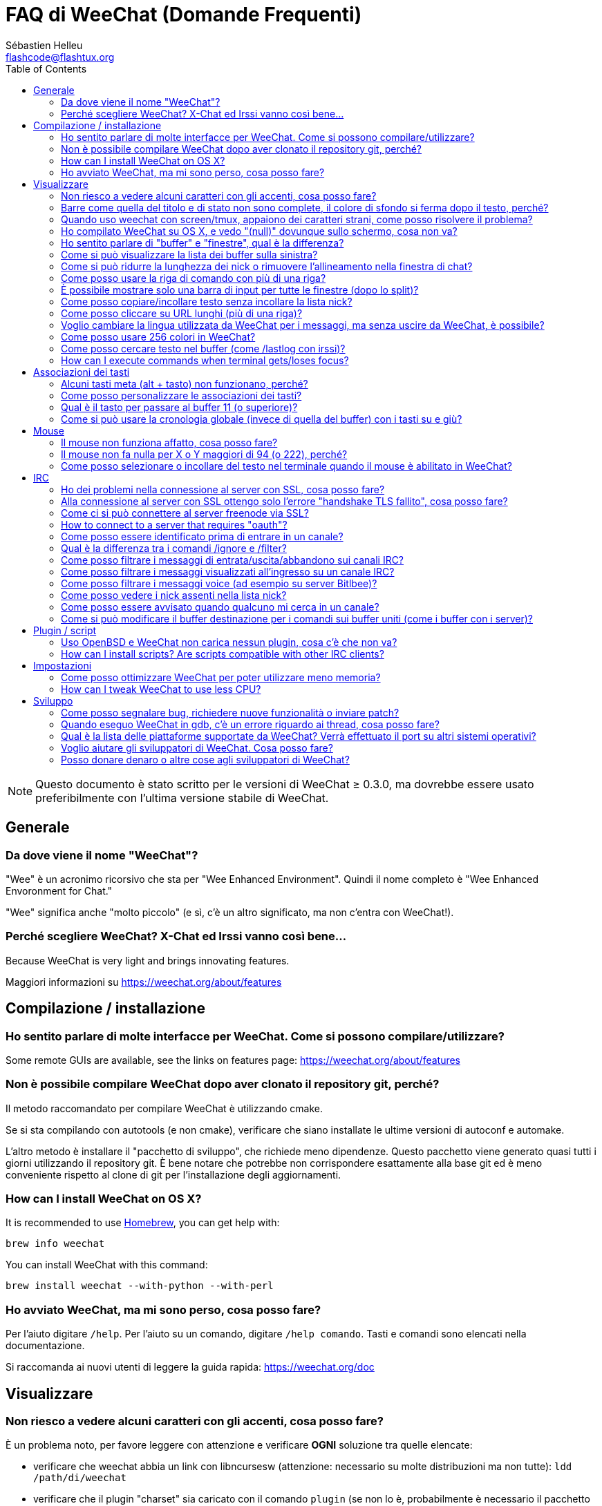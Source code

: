 = FAQ di WeeChat (Domande Frequenti)
:author: Sébastien Helleu
:email: flashcode@flashtux.org
:lang: it
:toc:


[NOTE]
Questo documento è stato scritto per le versioni di WeeChat ≥ 0.3.0, ma dovrebbe
essere usato preferibilmente con l'ultima versione stabile di WeeChat.


[[general]]
== Generale

[[weechat_name]]
=== Da dove viene il nome "WeeChat"?

"Wee" è un acronimo ricorsivo che sta per "Wee Enhanced Environment".
Quindi il nome completo è "Wee Enhanced Envoronment for Chat."

"Wee" significa anche "molto piccolo" (e sì, c'è un altro significato, ma
non c'entra con WeeChat!).

[[why_choose_weechat]]
=== Perché scegliere WeeChat? X-Chat ed Irssi vanno così bene...

// TRANSLATION MISSING
Because WeeChat is very light and brings innovating features.

Maggiori informazioni su https://weechat.org/about/features

[[compilation_install]]
== Compilazione / installazione

[[gui]]
=== Ho sentito parlare di molte interfacce per WeeChat. Come si possono compilare/utilizzare?

// TRANSLATION MISSING
Some remote GUIs are available, see the links on features page:
https://weechat.org/about/features

[[compile_git]]
=== Non è possibile compilare WeeChat dopo aver clonato il repository git, perché?

Il metodo raccomandato per compilare WeeChat è utilizzando cmake.

Se si sta compilando con autotools (e non cmake), verificare che siano installate
le ultime versioni di autoconf e automake.

L'altro metodo è installare il "pacchetto di sviluppo", che richiede meno
dipendenze. Questo pacchetto viene generato  quasi tutti i giorni utilizzando
il repository git. È bene notare che potrebbe non corrispondere
esattamente alla base git ed è meno conveniente rispetto al clone di git
per l'installazione degli aggiornamenti.

// TRANSLATION MISSING
[[compile_osx]]
=== How can I install WeeChat on OS X?

// TRANSLATION MISSING
It is recommended to use http://brew.sh/[Homebrew], you can get help with:

----
brew info weechat
----

// TRANSLATION MISSING
You can install WeeChat with this command:

----
brew install weechat --with-python --with-perl
----

[[lost]]
=== Ho avviato WeeChat, ma mi sono perso, cosa posso fare?

Per l'aiuto digitare `/help`. Per l'aiuto su un comando, digitare `/help comando`.
Tasti e comandi sono elencati nella documentazione.

Si raccomanda ai nuovi utenti di leggere la guida rapida: https://weechat.org/doc

[[display]]
== Visualizzare

[[charset]]
=== Non riesco a vedere alcuni caratteri con gli accenti, cosa posso fare?

È un problema noto, per favore leggere con attenzione e verificare *OGNI*
soluzione tra quelle elencate:

* verificare che weechat abbia un link con libncursesw (attenzione:
  necessario su molte distribuzioni ma non tutte): `ldd /path/di/weechat`
* verificare che il plugin "charset" sia caricato con il comando `plugin` (se non
  lo è, probabilmente è necessario il pacchetto "weechat-plugins")
* verificare l'output del comando `/charset` (sul buffer core). Dovrebbero essere
  visualizzati 'ISO-XXXXXX' oppure 'UTF-8' per il set caratteri del terminale.
  Se invece compaiono 'ANSI_X3.4-1968' o altri valori, il locale probabilmente
  non è esatto (correggere la variabile $LANG).
* impostare il valore di decodifica globale, per esempio:
  `/set charset.default.decode = ISO-8859-15`
* se si usa la localizzazione UTF-8:
** verificare che il proprio terminale sia compatibile con UTF-8 (quello
    raccomandato è rxvt-unicode)
** se si sta utilizzando screen, verificare che sia in esecuzione in modalità
    UTF-8 ("`defutf8 on` nel file ~/.screenrc` oppure `screen -U` per avviare
    screen)
// TRANSLATION MISSING
* check that option 'weechat.look.eat_newline_glitch' is off (this option may
  cause display bugs)

[NOTE]
Si raccomanda il locale UTF-8 per WeeChat. Se si utilizza ISO o un altro
locale, per favore verificare che *tutte* le impostazioni (terminale, screen)
siano ISO e *non* UTF-8.

[[bars_background]]
=== Barre come quella del titolo e di stato non sono complete, il colore di sfondo si ferma dopo il testo, perché?

Potrebbe essere causato da un valore errato della variabile TERM nella propria
shell (consultare l'output di `echo $TERM` nel terminale).

A seconda di dove viene eseguito WeeChat, si dovrebbe avere:

* se WeeChat viene eseguito localmente o su una macchina remota senza
  screen, dipende dal terminale utilizzato: 'xterm', 'xterm-256color',
  'rxvt-unicode', 'rxvt-256color', ...
* se WeeChat viene eseguito in screen, dovrebbe essere 'screen' o 'screen-256color'.

Se necessario, correggere la variabile TERM: `export TERM="xxx"`.

[[screen_weird_chars]]
=== Quando uso weechat con screen/tmux, appaiono dei caratteri strani, come posso risolvere il problema?

Potrebbe essere causato da un valore errato della variabile TERM nella propria
shell (consultare l'output di `echo $TERM` nel terminale *al di fuori di
screen/tmux*).

Per esempio, 'xterm-color' potrebbe visualizzare questo tipo di caratteri strani,
è meglio utilizzare 'xterm' che funziona (come molti altri valori).

Se necessario, correggere la variabile TERM: `export TERM="xxx"`.

[[osx_display_broken]]
=== Ho compilato WeeChat su OS X, e vedo "(null)" dovunque sullo schermo, cosa non va?

Se ncursesw è stato compilato manualmente, utilizzare ncurses standard (incluse
col sistema).

Inoltre, su OS X, si raccomanda di installare WeeChat con il gestore pacchetti
Homebrew.

[[buffer_vs_window]]
=== Ho sentito parlare di "buffer" e "finestre", qual è la differenza?

Un 'buffer' è composto da un numero, un nome, delle righe visualizzate (e
qualche altro dato).

Una 'finestra' (o window) è un'aread dello schermo in cui viene visualizzato
un buffer. È possibile dividere lo schermo in più finestre.

Ogni finestra visualizza un buffer. Un buffer può essere nascosto (non visualizzato
da una finestra) o visualizzato da una o più finestre.

[[buffers_list]]
=== Come si può visualizzare la lista dei buffer sulla sinistra?

Utilizzando lo script 'buffers.pl':

----
/script install buffers.pl
----

Per limitare la dimensione della barra:

----
/set weechat.bar.buffers.size_max 15
----

Per spostare la barra in basso:

----
/set weechat.bar.buffers.position bottom
----

[[customize_prefix]]
=== Come si può ridurre la lunghezza dei nick o rimuovere l'allineamento nella finestra di chat?

Per ridurre la lunghezza massima dei nick nell'area di chat:

----
/set weechat.look.prefix_align_max 15
----

To remove nick alignment:
Per rimuovere l'allineamento dei nick:

----
/set weechat.look.prefix_align none
----

[[input_bar_size]]
=== Come posso usare la riga di comando con più di una riga?

L'opzione 'size' nella barra di input può essere impostata a un valore maggiore
di uno (il valore predefinito per la dimensione fissa è 1) oppure 0 per la
dimensione dinamica, e poi l'opzione 'size_max' imposta la dimensione massima (0
= nessun limite).

Esempio con la dimensione dinamica:

----
/set weechat.bar.input.size 0
----

Dimensione massima a 2:

----
/set weechat.bar.input.size_max 2
----

[[one_input_root_bar]]
=== È possibile mostrare solo una barra di input per tutte le finestre (dopo lo split)?

Sì, bisogna creare una barra con il tipo "root" (con un elemento per sapere in
quale finestra ci si trova), poi eliminare la barra di input corrente.

Ad esempio:

----
/bar add rootinput root bottom 1 0 [buffer_name]+[input_prompt]+(away),[input_search],[input_paste],input_text
/bar del input
----

Se non si è soddisfatti del risultato, basta eliminare la nuova barra, WeeChat
creerà automaticamente la barra predefinita "input" se l'elemento "input_text"
non viene usato da un'altra barra:

----
/bar del rootinput
----

[[terminal_copy_paste]]
=== Come posso copiare/incollare testo senza incollare la lista nick?

// TRANSLATION MISSING
With WeeChat ≥ 1.0, you can use the bare display (default key: key[alt-l]).

È possibile usare un terminale con la selezione rettangolare (come
rxvt-unicode, konsole, gnome-terminal, ...). La combinazione tasti in
generale è key[ctrl-]key[alt-] selezione mouse.

Un'altra soluzione è spostare la lista nick in alto o in basso, per esempio:

----
/set weechat.bar.nicklist.position top
----

[[urls]]
=== Come posso cliccare su URL lunghi (più di una riga)?

// TRANSLATION MISSING
With WeeChat ≥ 1.0, you can use the bare display (default key: key[alt-l]).

Con le impostazioni predefinite, WeeChat mostra l'ora ed il prefisso per ogni
riga e le barre opzionali intorno all'area di chat. Per facilitare il clic
delle url, è possibile spostare la lista nick in alto e rimuovere
l'allineamento sul nick:

----
/set weechat.bar.nicklist.position top
/set weechat.look.prefix_align none
/set weechat.look.align_end_of_lines time
----

Con WeeChat ≥ 0.3.6, si può abilitare l'opzione "eat_newline_glitch", in
modo che non venga aggiunto il carattere di nuova riga all'inizio di ogni riga
visualizzata (non interferisce con la selezione delle url):

----
/set weechat.look.eat_newline_glitch on
----

[IMPORTANT]
Questa opzione può causare bug di visualizzazione. Se si dovessero verificare
tali problemi, è necessario disabilitare questa opzione.

Una soluzione alternativa è usare uno script:

----
/script search url
----

[[change_locale_without_quit]]
=== Voglio cambiare la lingua utilizzata da WeeChat per i messaggi, ma senza uscire da WeeChat, è possibile?

// TRANSLATION MISSING
Yes, with WeeChat ≥ 1.0:

----
/set env LANG it_IT.UTF-8
/upgrade
----

// TRANSLATION MISSING
With older WeeChat:

----
/script install shell.py
/shell setenv LANG=it_IT.UTF-8
/upgrade
----

[[use_256_colors]]
=== Come posso usare 256 colori in WeeChat?

I 256 colori sono supportati nelle versioni di WeeChat ≥ 0.3.4.

Per prima cosa verificare che la variabile di ambiente 'TERM' sia corretta, i
valori raccomandati sono:

* con screen: 'screen-256color'
* al di fuori di screen: 'xterm-256color', 'rxvt-256color', 'putty-256color',...

[NOTE]
Potrebbe essere necessario installare il pacchetto "ncurses-term" per usare
questi valori nella variabile 'TERM'.

Se si sta utilizzando screen, è possibile aggiungere questa riga al
proprio '~/.screenrc':

----
term screen-256color
----

// TRANSLATION MISSING
If your 'TERM' variable has wrong value and that WeeChat is already running,
you can change it with these two commands (with WeeChat ≥ 1.0):

----
/set env TERM screen-256color
/upgrade
----

Per la versione 0.3.4, bisogna usare il comando `/color` per aggiungere nuovi colori.

Per le versioni ≥ 0.3.5, è possibile usare qualsiasi numero di colore nelle
opzioni (opzionale: si possono aggiungere gli alias ai colori con il comando `/color`).

Per favore consultare la guida per l'utente per maggiori informazioni sulla gestione
dei colori.

[[search_text]]
=== Come posso cercare testo nel buffer (come /lastlog con irssi)?

Il tasto predefinito è key[ctrl-r] (il comando è: `/input search-text`).
E per passare alle notifiche: key[alt-p] / key[alt-n].

Consultare la guida per l'utente per maggiori informazioni su questa funzione
(combinazioni tasti predefiniti).

// TRANSLATION MISSING
[[terminal_focus]]
=== How can I execute commands when terminal gets/loses focus?

You must enable the focus events with a special code sent to terminal.

*Important*:

* Currently, *only* 'xterm' seems to support this feature.
* It does *not* work under screen/tmux.

To send the code when WeeChat is starting:

----
/set weechat.startup.command_after_plugins "/print -stdout \033[?1004h\n"
----

And then you bind two keys for the focus (replace the `/print` commands by the
commands of your choice):

----
/key bind meta2-I /print -core focus
/key bind meta2-O /print -core unfocus
----

[[key_bindings]]
== Associazioni dei tasti

[[meta_keys]]
=== Alcuni tasti meta (alt + tasto) non funzionano, perché?

Se si utilizzano terminali come xterm o uxterm, alcuni tasti meta non funzionano
per default. È possibile aggiungere una riga nel file '~/.Xresources':

* per xterm:
----
XTerm*metaSendsEscape: true
----
* per uxterm:
----
UXTerm*metaSendsEscape: true
----

Al termine, ricaricare la configurazione (`xrdb -override ~/.Xresources`) o riavviare X.

[[customize_key_bindings]]
=== Come posso personalizzare le associazioni dei tasti?

Le associazioni dei tasti sono personalizzabili con il comando `/key`.

Il tasto predefinito key[alt-k] consente di registrare il codice tasto ed
inserirlo nella riga di comando.

[[jump_to_buffer_11_or_higher]]
=== Qual è il tasto per passare al buffer 11 (o superiore)?

Il tasto è key[alt-j] seguito da due numeri, ad esempio key[alt-j], key[1],
key[1] per passare al buffer 11.

È possibile associare un tasto, ad esempio:

----
/key bind meta-q /buffer *11
----

List of default keys is in User's guide.
L'elenco dei tasti predefiniti è nella Guida dell'utente.

[[global_history]]
=== Come si può usare la cronologia globale (invece di quella del buffer) con i tasti su e giù?

È possibile associare i tasti su e giù alla cronologia globale (quelli predefiniti
sono key[ctrl-↑] e key[ctrl-↓]).

Esempio:

----
/key bind meta2-A /input history_global_previous
/key bind meta2-B /input history_global_next
----

[NOTE]
I tasti "meta2-A" e "meta2-B" possono essere differenti nel proprio terminale.
Per trovare il codice tasto digitare key[alt-k] poi il tast (su o giù).

[[mouse]]
== Mouse

[[mouse_not_working]]
=== Il mouse non funziona affatto, cosa posso fare?

Il mouse è supportato con le versioni di WeeChat ≥ 0.3.6.

Per prima cosa provare ad abilitare il mouse:

----
/mouse enable
----

Se il mouse ancora non funziona, verificare la variabile TERM nella propria
shell (consultare l'output di `echo $TERM` nel terminale).
In base al terminale usato, il mouse potrebbe non essere supportato.

È possibile testare il supporto al mouse nel terminale:

----
$ printf '\033[?1002h'
----

E poi cliccare sul primo carattere del terminale (in alto a sinistra. Dovrebbe
essere possibile vedere  !!#!!".

Per disabilitare il mouse nel terminale:

----
$ printf '\033[?1002l'
----

[[mouse_coords]]
=== Il mouse non fa nulla per X o Y maggiori di 94 (o 222), perché?

Alcuni terminale inviano solo caratteri ISO per le coordinate del mouse, per cui
non funziona per X/Y maggiori di 94 (o 222).

Bisogna utilizzare un terminale che supporti le coordinate UTF-8 per il mouse,
come rxvt-unicode.

[[mouse_select_paste]]
=== Come posso selezionare o incollare del testo nel terminale quando il mouse è abilitato in WeeChat?

Quando il mouse è abilitato in WeeChat, è possibile usare il modificatore
key[shift] per selezionare o cliccare nel terminale, come se il mouse fosse
disabilitato (in alcuni terminali come iTerm, bisogna usare key[alt] invece di
key[shift]).

[[irc]]
== IRC

[[irc_ssl_connection]]
=== Ho dei problemi nella connessione al server con SSL, cosa posso fare?

// TRANSLATION MISSING
If you are using Mac OS X, you must install `curl-ca-bundle` and set the path
to certificates in WeeChat:

----
/set weechat.network.gnutls_ca_file "/usr/local/opt/curl-ca-bundle/share/ca-bundle.crt"
----

Se si verificano problemi con l'handshake gnutls, si può cercare di
usare una chiave Diffie-Hellman più piccola (la predefinita è 2048):

----
/set irc.server.freenode.ssl_dhkey_size 1024
----

Se si verificano errori con i certificati, è possibile disabilitare "ssl_verify"
(attenzione, la connessione in questo modo sarà meno sicura):

----
/set irc.server.freenode.ssl_verify off
----

[[irc_ssl_handshake_error]]
=== Alla connessione al server con SSL ottengo solo l'errore "handshake TLS fallito", cosa posso fare?

Provare una stringa di priorità diversa (solo WeeChat ≥ 0.3.5), sostituendo
"xxx" con il nome del server:

----
/set irc.server.xxx.ssl_priorities "NORMAL:-VERS-TLS-ALL:+VERS-TLS1.0:+VERS-SSL3.0:%COMPAT"
----

[[irc_ssl_freenode]]
=== Come ci si può connettere al server freenode via SSL?

Impostare l'opzione 'weechat.network.gnutls_ca_file' con il file dei certificati:

----
/set weechat.network.gnutls_ca_file "/etc/ssl/certs/ca-certificates.crt"
----

[NOTE]
Verificare la presenza di questo file sul sistema (solitamente installato dal
pacchetto "ca-certificates").

Impostare la porta del server, SSL, poi riconnettersi:

----
/set irc.server.freenode.addresses "chat.freenode.net/7000"
/set irc.server.freenode.ssl on
/connect freenode
----

// TRANSLATION MISSING
[[irc_oauth]]
=== How to connect to a server that requires "oauth"?

Some servers like 'twitch' require oauth to connect.

The oauth is simply a password with the value "oauth:XXXX".

You can create such server and connect with following commands (replace name
and address by appropriate values):

----
/server add name irc.server.org -password=oauth:XXXX
/connect name
----

[[irc_sasl]]
=== Come posso essere identificato prima di entrare in un canale?

Se il server supporta SASL, dovrebbe essere utilizzato invece di inviare il
comando di autenticazione con nickserv, ad esempio:

----
/set irc.server.freenode.sasl_username "mynick"
/set irc.server.freenode.sasl_password "xxxxxxx"
----

Se il server non supporta SASL, è possibile aggiungere un ritardo (tra il
comando e l'ingresso nei canali):

----
/set irc.server.freenode.command_delay 5
----

[[ignore_vs_filter]]
=== Qual è la differenza tra i comandi /ignore e /filter?

Il comando `/ignore` è un comando IRC, per cui è utile solo per i buffer
IRC (server e canali).
Consente di ignorare alcuni nick o nomi host di utenti per un server o per
un canale (il comando non viene applicato sul contenuto dei messaggi).
I messaggi corrispondenti vengono eliminati dal plugin IRC prima di
essere visualizzati (perciò non verranno mai mostrati).

Il comando `/filter` è un comando core, perciò funziona per qualsiasi
buffer. Esso consente di filtrare alcune righe nei buffer mediante tag
o espressioni regolari per il prefisso ed il contenuto delle righe.
Le righe filtrate vengono solo nascoste, non eliminate, ed è possibile
visualizzarle se i filtri vengono disabilitati (il comando predefinito
key[alt-=] abilita/disabilita i filtri).

[[filter_irc_join_part_quit]]
=== Come posso filtrare i messaggi di entrata/uscita/abbandono sui canali IRC?

Con il filtro intelligente (mantiene entrata/uscita/abbandono degli utenti che
hanno scritto di recente):

----
/set irc.look.smart_filter on
/filter add irc_smart * irc_smart_filter *
----

Con un filtro globale (nasconde *tutti* entrata/uscita/abbandono):

----
/filter add joinquit * irc_join,irc_part,irc_quit *
----

[NOTE]
Per aiuto: `/help filter` e `/help irc.look.smart_filter`

[[filter_irc_join_channel_messages]]
=== Come posso filtrare i messaggi visualizzati all'ingresso su un canale IRC?

// TRANSLATION MISSING
With WeeChat ≥ 0.4.1, you can choose which messages are displayed or not when
joining a channel with the option 'irc.look.display_join_message' (see
`/help irc.look.display_join_message` for more info).

// TRANSLATION MISSING
To hide messages (but keep them in buffer), you can filter them using the tag
(for example 'irc_329' for channel creation date). See `/help filter` for help
with filters.

[[filter_voice_messages]]
=== Come posso filtrare i messaggi voice (ad esempio su server Bitlbee)?

Non è semplice filtrare i messaggi voice, perché la modalità voice può essere
impostata in altri modi nello stesso messaggio IRC.

Se si vuole, è probabilmente perché Bitlbee utilizza il voice per visualizzare gli
utenti assenti, e si viene tempestati di messaggi voice. Perciò, è possibile
modificare questo comportamento e consentire a WeeChat di utilizzare un
colore speciale per i nick assenti nella lista nick.

Per versioni di Bitlbee ≥ 3, sul canale '&bitlbee' digitare:

----
channel set show_users online,away
----

Per versioni precedenti di Bitlbee, sul canale '&bitlbee' digitare:

----
set away_devoice false
----

Per verificare i nick assenti in WeeChat, consultare la domanda
relativa a <<color_away_nicks,nick assenti>>.

Se davvero di desidera filtrare i messaggi voice, è possibile usare questo
comando, ma non funzionerà perfettamente (funziona se la prima modalità
modificata è il voice):

----
/filter add hidevoices * irc_mode (\+|\-)v
----

[[color_away_nicks]]
=== Come posso vedere i nick assenti nella lista nick?

È necessario impostare l'opzione 'irc.server_default.away_check' su un valore
positivo (minuti tra ogni controllo dei nick assenti).

L'opzione 'irc.server_default.away_check_max_nicks' limita il controllo delle
assenze solo sui canali più piccoli.

Ad esempio, per controllare ogni 5 minuti per i nick assenti, sui canali con
massimo 25 nick:

----
/set irc.server_default.away_check 5
/set irc.server_default.away_check_max_nicks 25
----

[NOTE]
Per WeeChat ≤ 0.3.3, le opzioni sono 'irc.network.away_check' e
'irc.network.away_check_max_nicks'.

[[highlight_notification]]
=== Come posso essere avvisato quando qualcuno mi cerca in un canale?

// TRANSLATION MISSING
With WeeChat ≥ 1.0, there is a default trigger "beep" which sends a 'BEL' to
the terminal on a highlight or private message. Thus you can configure your
terminal (or multiplexer like screen/tmux) to run a command or play a sound
when a 'BEL' occurs.

// TRANSLATION MISSING
Or you can add a command in "beep" trigger:

----
/set trigger.trigger.beep.command "/print -beep;/exec -bg /path/del/comando argomenti"
----

// TRANSLATION MISSING
With an older WeeChat, you can use a script like 'beep.pl' or 'launcher.pl'.

Per 'launcher.pl', bisogna impostare il comando:

----
/set plugins.var.perl.launcher.signal.weechat_highlight "/path/del/comando argomenti"
----

Altri script correlati:

----
/script search notify
----

[[irc_target_buffer]]
=== Come si può modificare il buffer destinazione per i comandi sui buffer uniti (come i buffer con i server)?

Il tasto predefinito è key[ctrl-x] (il comando è: `/input switch_active_buffer`).

[[plugins_scripts]]
== Plugin / script

[[openbsd_plugins]]
=== Uso OpenBSD e WeeChat non carica nessun plugin, cosa c'è che non va?

In OpenBSD, i nomi file dei plugin finiscono con ".so.0.0" (".so" in Linux).

Si deve impostare in questo modo:

----
/set weechat.plugin.extension ".so.0.0"
/plugin autoload
----

// TRANSLATION MISSING
[[install_scripts]]
=== How can I install scripts? Are scripts compatible with other IRC clients?

// TRANSLATION MISSING
You can use the command `/script` to install and manage scripts
(see `/help script` for help).

Gli script non sono compatibili con altri client IRC.

[[settings]]
== Impostazioni

[[memory_usage]]
=== Come posso ottimizzare WeeChat per poter utilizzare meno memoria?

Esistono diversi trucchi per ottimizzare l'uso della memoria:

* utilizzare l'ultima versione stabile (si suppone che abbia meno falle di memoria
  rispetto le versioni precedenti)
* non caricare alcuni plugin se non vengono utilizzati, ad esempio: aspell, fifo,
  logger, perl, python, ruby, lua, tcl, guile, xfer (usato per DCC)
* caricare solo gli script veramente necessari
* non caricare i certificati se SSL *NON* viene usato: usare una stringa vuota nell'opzione
  'weechat.network.gnutls_ca_file'
* ridurre il valore dell'opzione 'weechat.history.max_buffer_lines_number'  oppure
  impostare il valore dell'opzione 'weechat.history.max_buffer_lines_minutes'
* ridurre il valore dell'opzione 'weechat.history.max_commands'

// TRANSLATION MISSING
[[cpu_usage]]
=== How can I tweak WeeChat to use less CPU?

// TRANSLATION MISSING
You can follow same tips as for <<memory_usage,memory>>, and these ones:

* hide "nicklist" bar: `/bar hide nicklist`
* remove display of seconds in status bar time:
  `/set weechat.look.item_time_format "%H:%M"` (this is the default value)
* set the 'TZ' variable (for example: `export TZ="Europe/Paris"`), to prevent
  frequent access to file '/etc/localtime'

[[development]]
== Sviluppo

[[bug_task_patch]]
=== Come posso segnalare bug, richiedere nuove funzionalità o inviare patch?

// TRANSLATION MISSING
See: https://weechat.org/dev/support

[[gdb_error_threads]]
=== Quando eseguo WeeChat in gdb, c'è un errore riguardo ai thread, cosa posso fare?

Quando viene eseguito WeeChat all'interno di gdb, potrebbe verificarsi
questo errore:

----
$ gdb /path/to/weechat
(gdb) run
[Thread debugging using libthread_db enabled]
Cannot find new threads: generic error
----

Per correggerlo, è possibile eseguire gdb con questo comando (sostituire il
path di libpthread e WeeChat con i path del proprio sistema):

----
$ LD_PRELOAD=/lib/libpthread.so.0 gdb /path/to/weechat
(gdb) run
----

[[supported_os]]
=== Qual è la lista delle piattaforme supportate da WeeChat? Verrà effettuato il port su altri sistemi operativi?

La lista completa è su questa pagina: https://weechat.org/download

Facciamo del nostro meglio per portarlo su più piattaforme possibili. L'aiuto
per gli OS che non abbiamo, e su cui testare WeeChat, è ben accetto.

[[help_developers]]
=== Voglio aiutare gli sviluppatori di WeeChat. Cosa posso fare?

Ci sono molti compiti da fare (testing, scrittura del codice, documentazione, ...)

Per favore contattateci su IRC o via mail e consultate la pagina di supporto:
https://weechat.org/dev/support

[[donate]]
=== Posso donare denaro o altre cose agli sviluppatori di WeeChat?

È possibile donare denaro per aiutare lo sviluppo.
Maggiori dettagli su https://weechat.org/about/donate
